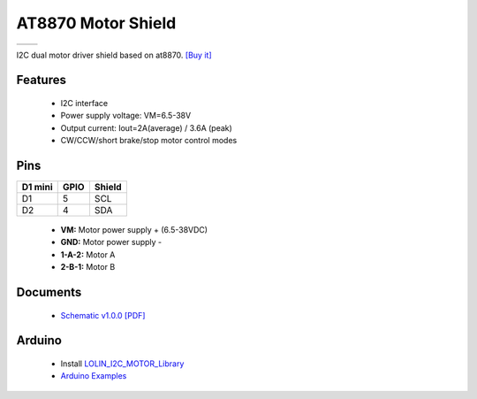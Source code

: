 AT8870 Motor Shield
===========================

==================  ==================  
 |TOP_IMG|_           |BOTTOM_IMG|_  
==================  ==================

.. |TOP_IMG| image:: ../_static/d1_shields/at8870_v1.0.0_1_16x16.jpg
.. _TOP_IMG: ../_static/d1_shields/at8870_v1.0.0_1_16x16.jpg

.. |BOTTOM_IMG| image:: ../_static/d1_shields/at8870_v1.0.0_2_16x16.jpg
.. _BOTTOM_IMG: ../_static/d1_shields/at8870_v1.0.0_2_16x16.jpg

I2C dual motor driver shield based on at8870.
`[Buy it]`_

.. _[Buy it]: https://www.aliexpress.com/item/1005003800396010.html

Features
---------------------

  * I2C interface
  * Power supply voltage: VM=6.5-38V
  * Output current: Iout=2A(average) / 3.6A (peak)
  * CW/CCW/short brake/stop motor control modes

Pins
----------------------

===========    ===========    ===========
**D1 mini**    **GPIO**       **Shield**
D1             5              SCL
D2             4              SDA
===========    ===========    ===========

  * **VM:** Motor power supply + (6.5-38VDC)
  * **GND:** Motor power supply -
  * **1-A-2:** Motor A
  * **2-B-1:** Motor B

Documents
-----------------------

  * `Schematic v1.0.0 [PDF]`_

.. _Schematic v1.0.0 [PDF]: ../_static/files/sch_at8870_v1.0.0.pdf




Arduino
------------------------

  * Install `LOLIN_I2C_MOTOR_Library`_
  * `Arduino Examples`_


.. _LOLIN_I2C_MOTOR_Library: https://github.com/wemos/LOLIN_I2C_MOTOR_Library
.. _Arduino Examples: https://github.com/wemos/LOLIN_I2C_MOTOR_Library/tree/master/examples

   








